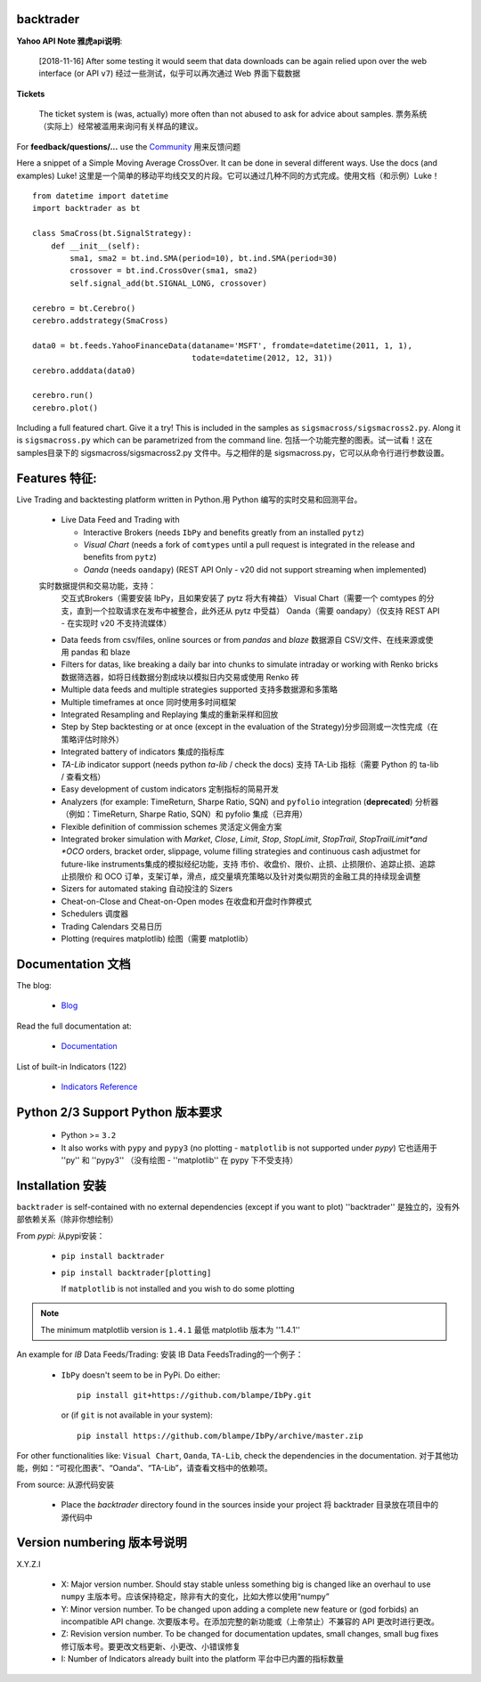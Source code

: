 backtrader
==========

.. image:: https://img.shields.io/pypi/v/backtrader.svg
   :alt: PyPi Version
   :scale: 100%
   :target: https://pypi.python.org/pypi/backtrader/

..  .. image:: https://img.shields.io/pypi/dm/backtrader.svg
       :alt: PyPi Monthly Donwloads
       :scale: 100%
       :target: https://pypi.python.org/pypi/backtrader/

.. image:: https://img.shields.io/pypi/l/backtrader.svg
   :alt: License
   :scale: 100%
   :target: https://github.com/backtrader/backtrader/blob/master/LICENSE
.. image:: https://travis-ci.org/backtrader/backtrader.png?branch=master
   :alt: Travis-ci Build Status
   :scale: 100%
   :target: https://travis-ci.org/backtrader/backtrader
.. image:: https://img.shields.io/pypi/pyversions/backtrader.svg
   :alt: Python versions
   :scale: 100%
   :target: https://pypi.python.org/pypi/backtrader/

**Yahoo API Note 雅虎api说明**:

  [2018-11-16] After some testing it would seem that data downloads can be
  again relied upon over the web interface (or API ``v7``) 经过一些测试，似乎可以再次通过 Web 界面下载数据

**Tickets**

  The ticket system is (was, actually) more often than not abused to ask for
  advice about samples. 票务系统（实际上）经常被滥用来询问有关样品的建议。

For **feedback/questions/...** use the `Community <https://community.backtrader.com>`_ 用来反馈问题

Here a snippet of a Simple Moving Average CrossOver. It can be done in several
different ways. Use the docs (and examples) Luke!
这里是一个简单的移动平均线交叉的片段。它可以通过几种不同的方式完成。使用文档（和示例）Luke！
::

  from datetime import datetime
  import backtrader as bt

  class SmaCross(bt.SignalStrategy):
      def __init__(self):
          sma1, sma2 = bt.ind.SMA(period=10), bt.ind.SMA(period=30)
          crossover = bt.ind.CrossOver(sma1, sma2)
          self.signal_add(bt.SIGNAL_LONG, crossover)

  cerebro = bt.Cerebro()
  cerebro.addstrategy(SmaCross)

  data0 = bt.feeds.YahooFinanceData(dataname='MSFT', fromdate=datetime(2011, 1, 1),
                                    todate=datetime(2012, 12, 31))
  cerebro.adddata(data0)

  cerebro.run()
  cerebro.plot()

Including a full featured chart. Give it a try! This is included in the samples
as ``sigsmacross/sigsmacross2.py``. Along it is ``sigsmacross.py`` which can be
parametrized from the command line.
包括一个功能完整的图表。试一试看！这在samples目录下的 sigsmacross/sigsmacross2.py 文件中。与之相伴的是 sigsmacross.py，它可以从命令行进行参数设置。







Features 特征:
=========

Live Trading and backtesting platform written in Python.用 Python 编写的实时交易和回测平台。

  - Live Data Feed and Trading with

    - Interactive Brokers (needs ``IbPy`` and benefits greatly from an
      installed ``pytz``)
    - *Visual Chart* (needs a fork of ``comtypes`` until a pull request is
      integrated in the release and benefits from ``pytz``)
    - *Oanda* (needs ``oandapy``) (REST API Only - v20 did not support
      streaming when implemented)
  实时数据提供和交易功能，支持：
       交互式Brokers（需要安装 IbPy，且如果安装了 pytz 将大有裨益）
       Visual Chart（需要一个 comtypes 的分支，直到一个拉取请求在发布中被整合，此外还从 pytz 中受益）
       Oanda（需要 oandapy）（仅支持 REST API - 在实现时 v20 不支持流媒体）

  - Data feeds from csv/files, online sources or from *pandas* and *blaze* 数据源自 CSV/文件、在线来源或使用 pandas 和 blaze
  - Filters for datas, like breaking a daily bar into chunks to simulate
    intraday or working with Renko bricks 数据筛选器，如将日线数据分割成块以模拟日内交易或使用 Renko 砖
  - Multiple data feeds and multiple strategies supported 支持多数据源和多策略
  - Multiple timeframes at once 同时使用多时间框架
  - Integrated Resampling and Replaying 集成的重新采样和回放
  - Step by Step backtesting or at once (except in the evaluation of the Strategy)分步回测或一次性完成（在策略评估时除外）
  - Integrated battery of indicators 集成的指标库
  - *TA-Lib* indicator support (needs python *ta-lib* / check the docs) 支持 TA-Lib 指标（需要 Python 的 ta-lib / 查看文档）
  - Easy development of custom indicators 定制指标的简易开发
  - Analyzers (for example: TimeReturn, Sharpe Ratio, SQN) and ``pyfolio``
    integration (**deprecated**) 分析器（例如：TimeReturn, Sharpe Ratio, SQN）和 pyfolio 集成（已弃用）
  - Flexible definition of commission schemes 灵活定义佣金方案
  - Integrated broker simulation with *Market*, *Close*, *Limit*, *Stop*,
    *StopLimit*, *StopTrail*, *StopTrailLimit*and *OCO* orders, bracket order,
    slippage, volume filling strategies and continuous cash adjustmet for
    future-like instruments集成的模拟经纪功能，支持 市价、收盘价、限价、止损、止损限价、追踪止损、追踪止损限价 和 OCO 订单，支架订单，滑点，成交量填充策略以及针对类似期货的金融工具的持续现金调整
  - Sizers for automated staking 自动投注的 Sizers
  - Cheat-on-Close and Cheat-on-Open modes 在收盘和开盘时作弊模式
  - Schedulers 调度器
  - Trading Calendars 交易日历
  - Plotting (requires matplotlib) 绘图（需要 matplotlib）




Documentation 文档
=============

The blog:

  - `Blog <http://www.backtrader.com/blog>`_

Read the full documentation at:

  - `Documentation <http://www.backtrader.com/docu>`_

List of built-in Indicators (122)

  - `Indicators Reference <http://www.backtrader.com/docu/indautoref.html>`_

Python 2/3 Support Python 版本要求
==================

  - Python >= ``3.2``

  - It also works with ``pypy`` and ``pypy3`` (no plotting - ``matplotlib`` is
    not supported under *pypy*) 它也适用于 ''py'' 和 ''pypy3'' （没有绘图 - ''matplotlib'' 在 pypy 下不受支持）

Installation 安装
============

``backtrader`` is self-contained with no external dependencies (except if you
want to plot) ''backtrader'' 是独立的，没有外部依赖关系（除非你想绘制）

From *pypi*: 从pypi安装：

  - ``pip install backtrader``

  - ``pip install backtrader[plotting]``

    If ``matplotlib`` is not installed and you wish to do some plotting

.. note:: The minimum matplotlib version is ``1.4.1`` 最低 matplotlib 版本为 ''1.4.1''

An example for *IB* Data Feeds/Trading: 安装 IB Data FeedsTrading的一个例子：

  - ``IbPy`` doesn't seem to be in PyPi. Do either::

      pip install git+https://github.com/blampe/IbPy.git

    or (if ``git`` is not available in your system)::

      pip install https://github.com/blampe/IbPy/archive/master.zip

For other functionalities like: ``Visual Chart``, ``Oanda``, ``TA-Lib``, check
the dependencies in the documentation. 对于其他功能，例如：“可视化图表”、“Oanda”、“TA-Lib”，请查看文档中的依赖项。

From source: 从源代码安装

  - Place the *backtrader* directory found in the sources inside your project 将 backtrader 目录放在项目中的源代码中

Version numbering 版本号说明
=================

X.Y.Z.I

  - X: Major version number. Should stay stable unless something big is changed
    like an overhaul to use ``numpy`` 主版本号。应该保持稳定，除非有大的变化，比如大修以使用“numpy”
  - Y: Minor version number. To be changed upon adding a complete new feature or
    (god forbids) an incompatible API change. 次要版本号。在添加完整的新功能或（上帝禁止）不兼容的 API 更改时进行更改。
  - Z: Revision version number. To be changed for documentation updates, small
    changes, small bug fixes 修订版本号。要更改文档更新、小更改、小错误修复
  - I: Number of Indicators already built into the platform 平台中已内置的指标数量
